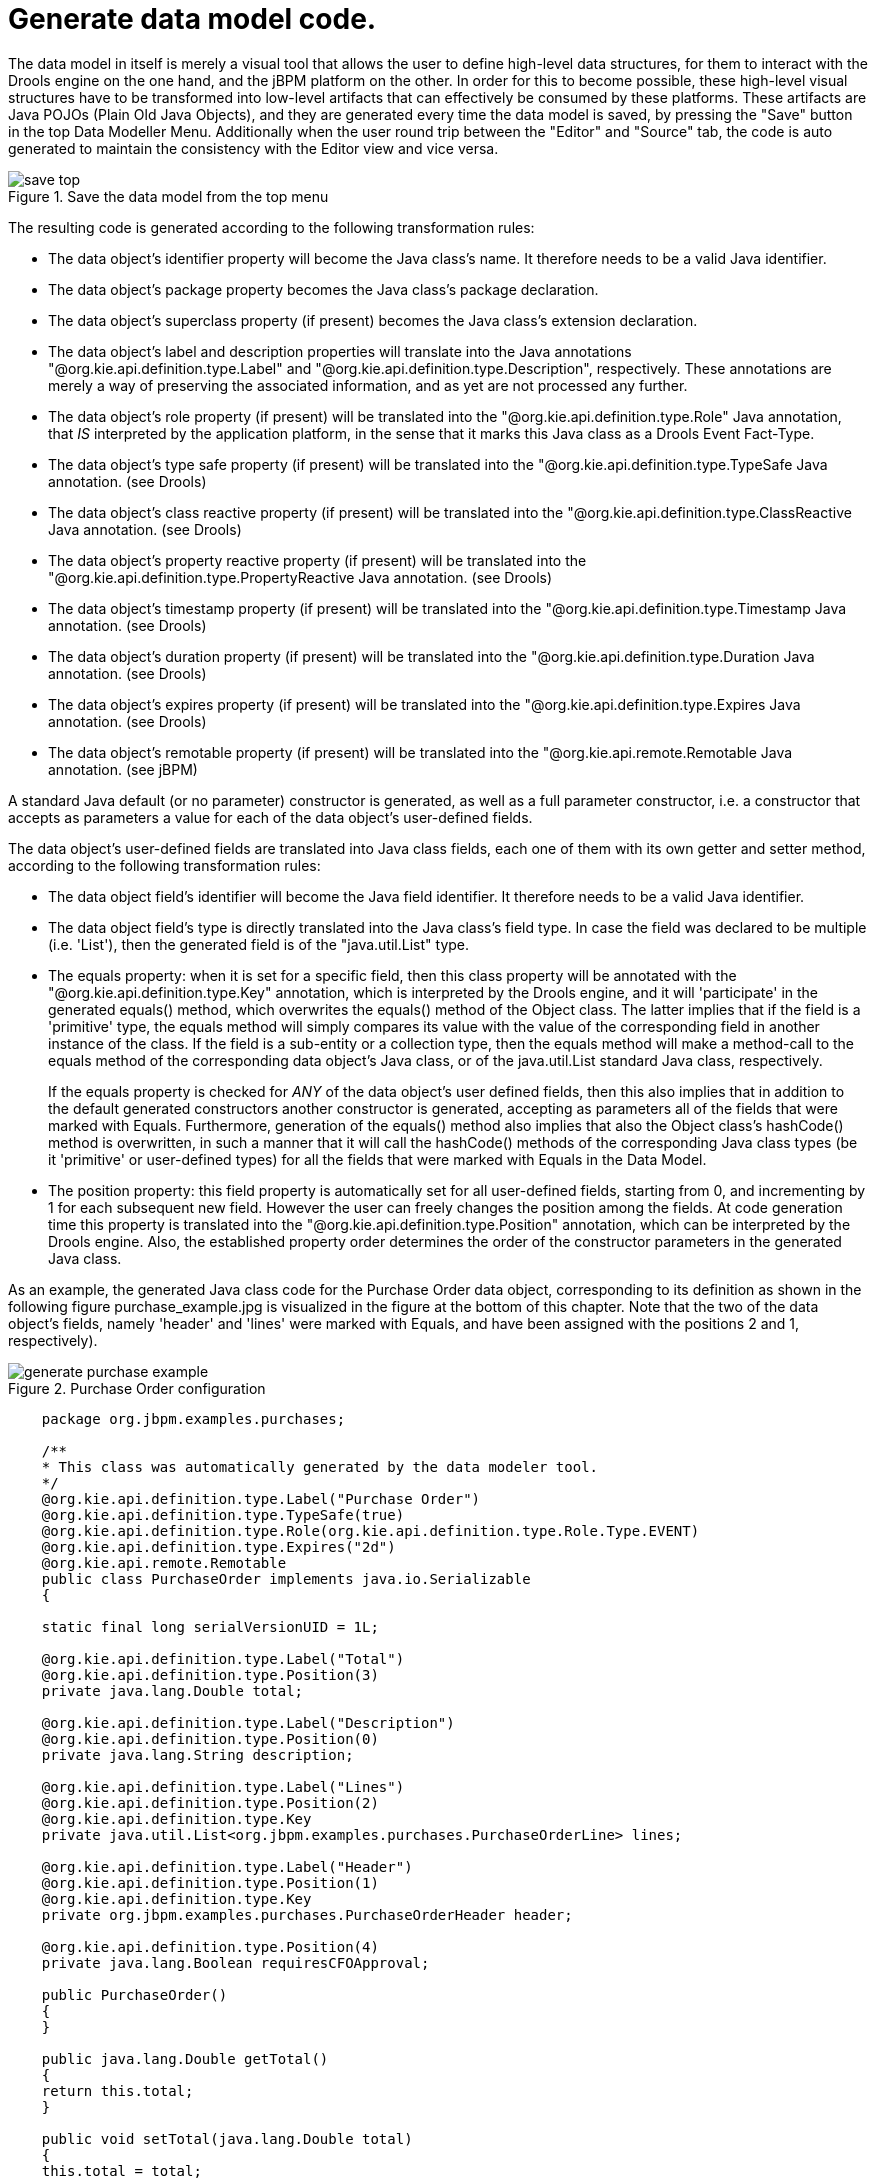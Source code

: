[[_sect_datamodeler_generatecode]]
= Generate data model code.


The data model in itself is merely a visual tool that allows the user to define high-level data structures, for them to interact with the Drools engine on the one hand, and the jBPM platform on the other.
In order for this to become possible, these high-level visual structures have to be transformed into low-level artifacts that can effectively be consumed by these platforms.
These artifacts are Java POJOs (Plain Old Java Objects), and they are generated every time the data model is saved, by pressing the "Save" button in the top Data Modeller Menu.
Additionally when the user round trip between the "Editor" and "Source" tab, the code is auto generated to maintain the consistency with the Editor view and vice versa.

.Save the data model from the top menu
image::sharedImages/Workbench/Authoring/DataModeller/6.3/save_top.jpg[align="center"]


The resulting code is generated according to the following transformation rules:

* The data object's identifier property will become the Java class's name. It therefore needs to be a valid Java identifier.
* The data object's package property becomes the Java class's package declaration.
* The data object's superclass property (if present) becomes the Java class's extension declaration.
* The data object's label and description properties will translate into the Java annotations "@org.kie.api.definition.type.Label" and "@org.kie.api.definition.type.Description", respectively. These annotations are merely a way of preserving the associated information, and as yet are not processed any further.
* The data object's role property (if present) will be translated into the "@org.kie.api.definition.type.Role" Java annotation, that _IS_ interpreted by the application platform, in the sense that it marks this Java class as a Drools Event Fact-Type.
* The data object's type safe property (if present) will be translated into the "@org.kie.api.definition.type.TypeSafe Java annotation. (see Drools)
* The data object's class reactive property (if present) will be translated into the "@org.kie.api.definition.type.ClassReactive Java annotation. (see Drools)
* The data object's property reactive property (if present) will be translated into the "@org.kie.api.definition.type.PropertyReactive Java annotation. (see Drools)
* The data object's timestamp property (if present) will be translated into the "@org.kie.api.definition.type.Timestamp Java annotation. (see Drools)
* The data object's duration property (if present) will be translated into the "@org.kie.api.definition.type.Duration Java annotation. (see Drools)
* The data object's expires property (if present) will be translated into the "@org.kie.api.definition.type.Expires Java annotation. (see Drools)
* The data object's remotable property (if present) will be translated into the "@org.kie.api.remote.Remotable Java annotation. (see jBPM)


A standard Java default (or no parameter) constructor is generated, as well as a full parameter constructor, i.e.
a constructor that accepts as parameters a value for each of the data object's user-defined fields.

The data object's user-defined fields are translated into Java class fields, each one of them with its own getter and setter method, according to the following transformation rules:

* The data object field's identifier will become the Java field identifier. It therefore needs to be a valid Java identifier.
* The data object field's type is directly translated into the Java class's field type. In case the field was declared to be multiple (i.e. 'List'), then the generated field is of the "java.util.List" type.
* The equals property: when it is set for a specific field, then this class property will be annotated with the "@org.kie.api.definition.type.Key" annotation, which is interpreted by the Drools engine, and it will 'participate' in the generated equals() method, which overwrites the equals() method of the Object class. The latter implies that if the field is a 'primitive' type, the equals method will simply compares its value with the value of the corresponding field in another instance of the class. If the field is a sub-entity or a collection type, then the equals method will make a method-call to the equals method of the corresponding data object's Java class, or of the java.util.List standard Java class, respectively.
+
If the equals property is checked for _ANY_ of the data object's user defined fields, then this also implies that in addition to the default generated constructors another constructor is generated, accepting as parameters all of the fields that were marked with Equals.
Furthermore, generation of the equals() method also implies that also the Object class's hashCode() method is overwritten, in such a manner that it will call the hashCode() methods of the corresponding Java class types (be it 'primitive' or user-defined types) for all the fields that were marked with Equals in the Data Model.
* The position property: this field property is automatically set for all user-defined fields, starting from 0, and incrementing by 1 for each subsequent new field. However the user can freely changes the position among the fields. At code generation time this property is translated into the "@org.kie.api.definition.type.Position" annotation, which can be interpreted by the Drools engine. Also, the established property order determines the order of the constructor parameters in the generated Java class.


As an example, the generated Java class code for the Purchase Order data object, corresponding to its definition as shown in the following figure purchase_example.jpg is visualized in the figure at the bottom of this chapter.
Note that the two of the data object's fields, namely 'header' and 'lines' were marked with Equals, and have been assigned with the positions 2 and 1, respectively).

.Purchase Order configuration
image::sharedImages/Workbench/Authoring/DataModeller/6.3/generate-purchase-example.png[align="center"]



[source,java,linenums]
----


    package org.jbpm.examples.purchases;

    /**
    * This class was automatically generated by the data modeler tool.
    */
    @org.kie.api.definition.type.Label("Purchase Order")
    @org.kie.api.definition.type.TypeSafe(true)
    @org.kie.api.definition.type.Role(org.kie.api.definition.type.Role.Type.EVENT)
    @org.kie.api.definition.type.Expires("2d")
    @org.kie.api.remote.Remotable
    public class PurchaseOrder implements java.io.Serializable
    {

    static final long serialVersionUID = 1L;

    @org.kie.api.definition.type.Label("Total")
    @org.kie.api.definition.type.Position(3)
    private java.lang.Double total;

    @org.kie.api.definition.type.Label("Description")
    @org.kie.api.definition.type.Position(0)
    private java.lang.String description;

    @org.kie.api.definition.type.Label("Lines")
    @org.kie.api.definition.type.Position(2)
    @org.kie.api.definition.type.Key
    private java.util.List<org.jbpm.examples.purchases.PurchaseOrderLine> lines;

    @org.kie.api.definition.type.Label("Header")
    @org.kie.api.definition.type.Position(1)
    @org.kie.api.definition.type.Key
    private org.jbpm.examples.purchases.PurchaseOrderHeader header;

    @org.kie.api.definition.type.Position(4)
    private java.lang.Boolean requiresCFOApproval;

    public PurchaseOrder()
    {
    }

    public java.lang.Double getTotal()
    {
    return this.total;
    }

    public void setTotal(java.lang.Double total)
    {
    this.total = total;
    }

    public java.lang.String getDescription()
    {
    return this.description;
    }

    public void setDescription(java.lang.String description)
    {
    this.description = description;
    }

    public java.util.List<org.jbpm.examples.purchases.PurchaseOrderLine> getLines()
    {
    return this.lines;
    }

    public void setLines(java.util.List<org.jbpm.examples.purchases.PurchaseOrderLine> lines)
    {
    this.lines = lines;
    }

    public org.jbpm.examples.purchases.PurchaseOrderHeader getHeader()
    {
    return this.header;
    }

    public void setHeader(org.jbpm.examples.purchases.PurchaseOrderHeader header)
    {
    this.header = header;
    }

    public java.lang.Boolean getRequiresCFOApproval()
    {
    return this.requiresCFOApproval;
    }

    public void setRequiresCFOApproval(java.lang.Boolean requiresCFOApproval)
    {
    this.requiresCFOApproval = requiresCFOApproval;
    }

    public PurchaseOrder(java.lang.Double total, java.lang.String description,
    java.util.List<org.jbpm.examples.purchases.PurchaseOrderLine> lines,
    org.jbpm.examples.purchases.PurchaseOrderHeader header,
    java.lang.Boolean requiresCFOApproval)
    {
    this.total = total;
    this.description = description;
    this.lines = lines;
    this.header = header;
    this.requiresCFOApproval = requiresCFOApproval;
    }

    public PurchaseOrder(java.lang.String description,
    org.jbpm.examples.purchases.PurchaseOrderHeader header,
    java.util.List<org.jbpm.examples.purchases.PurchaseOrderLine> lines,
    java.lang.Double total, java.lang.Boolean requiresCFOApproval)
    {
    this.description = description;
    this.header = header;
    this.lines = lines;
    this.total = total;
    this.requiresCFOApproval = requiresCFOApproval;
    }

    public PurchaseOrder(
    java.util.List<org.jbpm.examples.purchases.PurchaseOrderLine> lines,
    org.jbpm.examples.purchases.PurchaseOrderHeader header)
    {
    this.lines = lines;
    this.header = header;
    }

    @Override
    public boolean equals(Object o)
    {
    if (this == o)
    return true;
    if (o == null || getClass() != o.getClass())
    return false;
    org.jbpm.examples.purchases.PurchaseOrder that = (org.jbpm.examples.purchases.PurchaseOrder) o;
    if (lines != null ? !lines.equals(that.lines) : that.lines != null)
    return false;
    if (header != null ? !header.equals(that.header) : that.header != null)
    return false;
    return true;
    }

    @Override
    public int hashCode()
    {
    int result = 17;
    result = 31 * result + (lines != null ? lines.hashCode() : 0);
    result = 31 * result + (header != null ? header.hashCode() : 0);
    return result;
    }

    }
----

